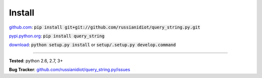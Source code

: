 	
Install
'''''''

github.com_: :code:`pip install git+git://github.com/russianidiot/query_string.py.git`

pypi.python.org_: :code:`pip install query_string`

download_: :code:`python setup.py install` or :code:`setup/.setup.py develop.command`

.. _github.com: http://github.com/russianidiot/query_string.py
.. _pypi.python.org: https://pypi.python.org/pypi/query_string
.. _download: https://github.com/russianidiot/query_string.py/archive/master.zip

	

	

	

------------

**Tested**: python 2.6, 2.7, 3+

**Bug Tracker**: `github.com/russianidiot/query_string.py/issues`__

__ https://github.com/russianidiot/query_string.py/issues